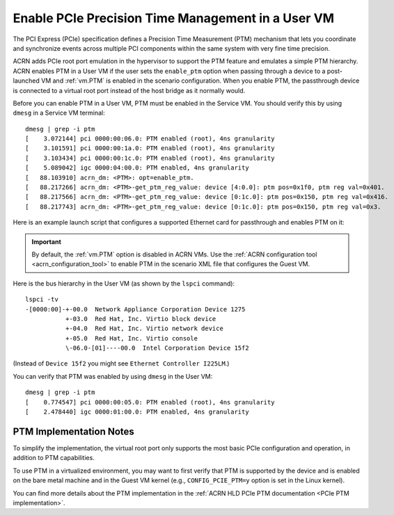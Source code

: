 .. _enable-ptm:

Enable PCIe Precision Time Management in a User VM
##################################################

The PCI Express (PCIe) specification defines a Precision Time Measurement (PTM)
mechanism that lets you coordinate and synchronize events across multiple PCI
components within the same system with very fine time precision.

ACRN adds PCIe root port emulation in the hypervisor to support the PTM feature
and emulates a simple PTM hierarchy.  ACRN enables PTM in a User VM if the user
sets the ``enable_ptm`` option when passing through a device to a post-launched
VM and :ref:`vm.PTM` is enabled in the scenario configuration. When you enable
PTM, the passthrough device is connected to a virtual root port instead of the host
bridge as it normally would.

Before you can enable PTM in a User VM, PTM must be enabled in the Service VM.
You should verify this by using ``dmesg`` in a Service VM terminal::

    dmesg | grep -i ptm
    [    3.072144] pci 0000:00:06.0: PTM enabled (root), 4ns granularity
    [    3.101591] pci 0000:00:1a.0: PTM enabled (root), 4ns granularity
    [    3.103434] pci 0000:00:1c.0: PTM enabled (root), 4ns granularity
    [    5.089042] igc 0000:04:00.0: PTM enabled, 4ns granularity
    [   88.103910] acrn_dm: <PTM>: opt=enable_ptm.
    [   88.217266] acrn_dm: <PTM>-get_ptm_reg_value: device [4:0.0]: ptm pos=0x1f0, ptm reg val=0x401.
    [   88.217566] acrn_dm: <PTM>-get_ptm_reg_value: device [0:1c.0]: ptm pos=0x150, ptm reg val=0x416.
    [   88.217743] acrn_dm: <PTM>-get_ptm_reg_value: device [0:1c.0]: ptm pos=0x150, ptm reg val=0x3.


Here is an example launch script that configures a supported Ethernet card for
passthrough and enables PTM on it:

.. code-block:: bash
   :emphasize-lines: 9-11,17

   declare -A passthru_vpid
   declare -A passthru_bdf
   passthru_vpid=(
    ["ethptm"]="8086 15f2"
    )
   passthru_bdf=(
    ["ethptm"]="0000:a9:00.0"
    )
   echo ${passthru_vpid["ethptm"]} > /sys/bus/pci/drivers/pci-stub/new_id
   echo ${passthru_bdf["ethptm"]} > /sys/bus/pci/devices/${passthru_bdf["ethptm"]}/driver/unbind
   echo ${passthru_bdf["ethptm"]} > /sys/bus/pci/drivers/pci-stub/bind

   acrn-dm -A -m $mem_size -s 0:0,hostbridge \
      -s 3,virtio-blk,uos-test.img \
      -s 4,virtio-net,tap0 \
      -s 5,virtio-console,@stdio:stdio_port \
      -s 6,passthru,a9/00/0,enable_ptm \
      --ovmf /usr/share/acrn/bios/OVMF.fd

.. important:: By default, the :ref:`vm.PTM` option is disabled in ACRN VMs. Use the
    :ref:`ACRN configuration tool <acrn_configuration_tool>` to enable PTM
    in the scenario XML file that configures the Guest VM.

Here is the bus hierarchy in the User VM (as shown by the ``lspci`` command)::

   lspci -tv
   -[0000:00]-+-00.0  Network Appliance Corporation Device 1275
              +-03.0  Red Hat, Inc. Virtio block device
              +-04.0  Red Hat, Inc. Virtio network device
              +-05.0  Red Hat, Inc. Virtio console
              \-06.0-[01]----00.0  Intel Corporation Device 15f2

(Instead of ``Device 15f2`` you might see ``Ethernet Controller I225LM``.)

You can verify that PTM was enabled by using ``dmesg`` in the User VM::

    dmesg | grep -i ptm
    [    0.774547] pci 0000:00:05.0: PTM enabled (root), 4ns granularity
    [    2.478440] igc 0000:01:00.0: PTM enabled, 4ns granularity

PTM Implementation Notes
************************

To simplify the implementation, the virtual root port only supports the most
basic PCIe configuration and operation, in addition to PTM capabilities.

To use PTM in a virtualized environment, you may want to first verify that PTM
is supported by the device and is enabled on the bare metal machine and in the
Guest VM kernel (e.g., ``CONFIG_PCIE_PTM=y`` option is set in the Linux kernel).

You can find more details about the PTM implementation in the
:ref:`ACRN HLD PCIe PTM documentation <PCIe PTM implementation>`.
